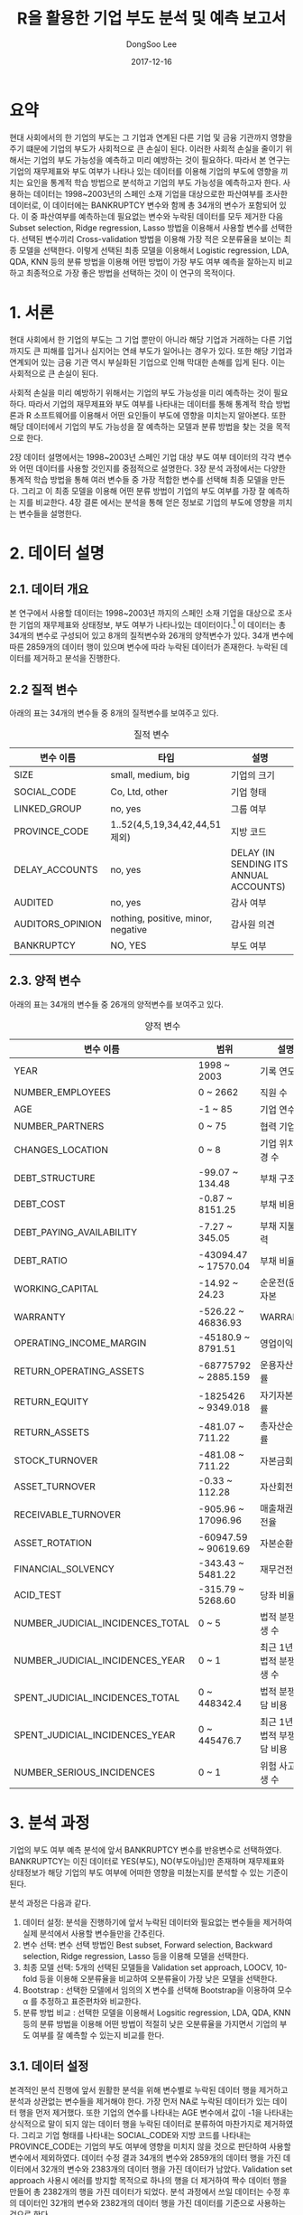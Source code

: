 #+OPTIONS: num:nil toc:nil ^:nil TeX:nil
#+HTML_HEAD: <link href="../static/org-spec.css" rel="stylesheet" type="text/css" />
#+TITLE: R을 활용한 기업 부도 분석 및 예측 보고서
#+DATE: 2017-12-16 
#+AUTHOR: DongSoo Lee
#+EMAIL: mrlee_23@naver.com

* 요약
현대 사회에서의 한 기업의 부도는 그 기업과 연계된 다른 기업 및 금융 기관까지 영향을 주기 떄문에 기업의 부도가 사회적으로 큰 손실이 된다.
이러한 사회적 손실을 줄이기 위해서는 기업의 부도 가능성을 예측하고 미리 예방하는 것이 필요하다.
따라서 본 연구는 기업의 재무제표와 부도 여부가 나타나 있는 데이터를 이용해 기업의 부도에 영향을 끼치는 요인을 통계적 학습 방법으로 분석하고 기업의 부도 가능성을 예측하고자 한다.
사용하는 데이터는 1998~2003년의 스페인 소재 기업을 대상으로한 파산여부를 조사한 데이터로, 이 데이터에는 BANKRUPTCY 변수와 함께 총 34개의 변수가 포함되어 있다.
이 중 파산여부를 예측하는데 필요없는 변수와 누락된 데이터를 모두 제거한 다음 Subset selection, Ridge regression, Lasso 방법을 이용해서 사용할 변수를 선택한다.
선택된 변수끼리 Cross-validation 방법을 이용해 가장 적은 오분류율을 보이는 최종 모델을 선택한다.
이렇게 선택된 최종 모델을 이용해서 Logistic regression, LDA, QDA, KNN 등의 분류 방법을 이용해 어떤 방법이 가장 부도 여부 예측을 잘하는지 비교하고 최종적으로 가장 좋은 방법을 선택하는 것이 이 연구의 목적이다.

#+TOC: headlines 2

* 1. 서론

현대 사회에서 한 기업의 부도는 그 기업 뿐만이 아니라 해당 기업과 거래하는 다른 기업까지도 큰 피해를 입거나 심지어는 연쇄 부도가 일어나는 경우가 있다.
또한 해당 기업과 연계되어 있는 금융 기관 역시 부실화된 기업으로 인해 막대한 손해를 입게 된다. 이는 사회적으로 큰 손실이 된다.
# 이러한 문제를 개선할 수 있는 방안은 기업의 부도 가능성을 미리 예측하고 부도 가능성이 높은 기업에 대해 정부나 금융 기관에서 부실화 방지 대책을 제공하고 연계된 다른 기업 및 금융 기관의 적절한 자금 운용을 통해 리스크를 줄이는 것이다.
사회적 손실을 미리 예방하기 위해서는 기업의 부도 가능성을 미리 예측하는 것이 필요하다.
따라서 기업의 재무제표와 부도 여부를 나타내는 데이터를 통해 통계적 학습 방법론과 R 소프트웨어를 이용해서 어떤 요인들이 부도에 영향을 미치는지 알아본다.
또한 해당 데이터에서 기업의 부도 가능성을 잘 예측하는 모델과 분류 방법을 찾는 것을 목적으로 한다.

2장 데이터 설명에서는 1998~2003년 스페인 기업 대상 부도 여부 데이터의 각각 변수와 어떤 데이터를 사용할 것인지를 중점적으로 설명한다.
3장 분석 과정에서는 다양한 통계적 학습 방법을 통해 여러 변수들 중 가장 적합한 변수를 선택해 최종 모델을 만든다. 그리고 이 최종 모델을 이용해 어떤 분류 방법이 기업의 부도 여부를 가장 잘 예측하는 지를 비교한다.
4장 결론 에서는 분석을 통해 얻은 정보로 기업의 부도에 영향을 끼치는 변수들을 설명한다.

* 2. 데이터 설명

** 2.1. 데이터 개요
본 연구에서 사용할 데이터는 1998~2003년 까지의 스페인 소재 기업을 대상으로 조사한 기업의 재무제표와 상태정보, 부도 여부가 나타나있는 데이터이다.[fn:1] 
이 데이터는 총 34개의 변수로 구성되어 있고 8개의 질적변수와 26개의 양적변수가 있다.
34개 변수에 따른 2859개의 데이터 행이 있으며 변수에 따라 누락된 데이터가 존재한다.
누락된 데이터를 제거하고 분석을 진행한다.

** 2.2 질적 변수
아래의 표는 34개의 변수들 중 8개의 질적변수를 보여주고 있다.

#+CAPTION: 질적 변수
| 변수 이름        | 타입                               | 설명                                   |
|------------------+------------------------------------+----------------------------------------|
| SIZE             | small, medium, big                 | 기업의 크기                            |
| SOCIAL_CODE      | Co, Ltd, other                     | 기업 형태                              |
| LINKED_GROUP     | no, yes                            | 그룹 여부                              |
| PROVINCE_CODE    | 1..52(4,5,19,34,42,44,51 제외)     | 지방 코드                              |
| DELAY_ACCOUNTS   | no, yes                            | DELAY (IN SENDING ITS ANNUAL ACCOUNTS) |
| AUDITED          | no, yes                            | 감사 여부                              |
| AUDITORS_OPINION | nothing, positive, minor, negative | 감사원 의견                            |
| BANKRUPTCY       | NO, YES                            | 부도 여부                              |

** 2.3. 양적 변수
아래의 표는 34개의 변수들 중 26개의 양적변수를 보여주고 있다.

#+CAPTION: 양적 변수
| 변수 이름                        | 범위                 | 설명                   |
|----------------------------------+----------------------+------------------------|
| YEAR                             | 1998 ~ 2003          | 기록 연도              |
| NUMBER_EMPLOYEES                 | 0 ~ 2662             | 직원 수                |
| AGE                              | -1 ~ 85              | 기업 연수              |
| NUMBER_PARTNERS                  | 0 ~ 75               | 협력 기업 수           |
| CHANGES_LOCATION                 | 0 ~ 8                | 기업 위치 변경 수      |
| DEBT_STRUCTURE                   | -99.07 ~ 134.48      | 부채 구조              |
| DEBT_COST                        | -0.87 ~ 8151.25      | 부채 비용              |
| DEBT_PAYING_AVAILABILITY         | -7.27 ~ 345.05       | 부채 지불 능력         |
| DEBT_RATIO                       | -43094.47 ~ 17570.04 | 부채 비율              |
| WORKING_CAPITAL                  | -14.92 ~ 24.23       | 순운전(운영)자본       |
| WARRANTY                         | -526.22 ~ 46836.93   | WARRANTY               |
| OPERATING_INCOME_MARGIN          | -45180.9 ~ 8791.51   | 영업이익률             |
| RETURN_OPERATING_ASSETS          | -68775792 ~ 2885.159 | 운용자산순환률         |
| RETURN_EQUITY                    | -1825426 ~ 9349.018  | 자기자본이익률         |
| RETURN_ASSETS                    | -481.07 ~ 711.22     | 총자산순이익률         |
| STOCK_TURNOVER                   | -481.08 ~ 711.22     | 자본금회전율           |
| ASSET_TURNOVER                   | -0.33 ~ 112.28       | 자산회전율             |
| RECEIVABLE_TURNOVER              | -905.96 ~ 17096.96   | 매출채권 회전율        |
| ASSET_ROTATION                   | -60947.59 ~ 90619.69 | 자본순환율             |
| FINANCIAL_SOLVENCY               | -343.43 ~ 5481.22    | 재무건전성             |
| ACID_TEST                        | -315.79 ~ 5268.60    | 당좌 비율              |
| NUMBER_JUDICIAL_INCIDENCES_TOTAL | 0 ~ 5                | 법적 분쟁 발생 수      |
| NUMBER_JUDICIAL_INCIDENCES_YEAR  | 0 ~ 1                | 최근 1년간 법적 분쟁 발생 수 |
| SPENT_JUDICIAL_INCIDENCES_TOTAL  | 0 ~ 448342.4         | 법적 분쟁 부담 비용    |
| SPENT_JUDICIAL_INCIDENCES_YEAR   | 0 ~ 445476.7         | 최근 1년간 법적 부쟁 부담 비용 |
| NUMBER_SERIOUS_INCIDENCES        | 0 ~ 1                | 위험 사고 발생 수      |

* 3. 분석 과정
기업의 부도 여부 예측 분석에 앞서 BANKRUPTCY 변수를 반응변수로 선택하였다.
BANKRUPTCY는 이진 데이터로 YES(부도), NO(부도아님)만 존재하며 재무제표와 상태정보가 해당 기업의 부도 여부에 어떠한 영향을 미쳤는지를 분석할 수 있는 기준이 된다.

분석 과정은 다음과 같다.
1. 데이터 설정: 분석을 진행하기에 앞서 누락된 데이터와 필요없는 변수들을 제거하여 실제 분석에서 사용할 변수들만을 간추린다.
2. 변수 선택: 변수 선택 방법인 Best subset, Forward selection, Backward selection, Ridge regression, Lasso 등을 이용해 모델을 선택한다.
3. 최종 모델 선택: 5개의 선택된 모델들을 Validation set approach, LOOCV, 10-fold 등을 이용해 오분류율을 비교하여 오분류율이 가장 낮은 모델을 선택한다.
4. Bootstrap : 선택한 모델에서 임의의 X 변수를 선택해 Bootstrap을 이용하여 모수 \alpha 를 추정하고 표준편차와 비교한다.
5. 분류 방법 비교 : 선택한 모델을 이용해서 Logsitic regression, LDA, QDA, KNN 등의 분류 방법을 이용해 어떤 방법이 적절히 낮은 오분류율을 가지면서 기업의 부도 여부를 잘 예측할 수 있는지 비교를 한다.

** 3.1. 데이터 설정
본격적인 분석 진행에 앞서 원활한 분석을 위해 변수별로 누락된 데이터 행을 제거하고 분석과 상관없는 변수들을 제거해야 한다.
가장 먼저 NA로 누락된 데이터가 있는 데이터 행을 먼저 제거했다. 또한 기업의 연수를 나타내는 AGE 변수에서 값이 -1을 나타내는 상식적으로 말이 되지 않는 데이터 행을 누락된 데이터로 분류하여 마찬가지로 제거하였다.
그리고 기업 형태를 나타내는 SOCIAL_CODE와 지방 코드를 나타내는 PROVINCE_CODE는 기업의 부도 여부에 영향을 미치지 않을 것으로 판단하여 사용할 변수에서 제외하였다.
데이터 수정 결과 34개의 변수와 2859개의 데이터 행을 가진 데이터에서 32개의 변수와 2383개의 데이터 행을 가진 데이터가 남았다.
Validation set approach 사용시 에러를 방지할 목적으로 하나의 행을 더 제거하여 짝수 데이터 행을 만들어 총 2382개의 행을 가진 데이터가 되었다.
분석 과정에서 쓰일 데이터는 수정 후의 데이터인 32개의 변수와 2382개의 데이터 행을 가진 데이터를 기준으로 사용하는 것으로 한다.

** 3.2. 변수 선택
변수 선택 과정은 앞서 데이터 설정 과정에서 설정된 32개의 변수들 중 유의한 변수들을 선택하여 최적의 모델을 고르는 것을 목표로 한다.
변수 선택 방법으로 Best subset, Forward selection, Backward selection, Ridge regression, Lasso 등 총 5가지 방법을 사용하였다.
각 방법들을 사용할 때 32개의 변수를 사용하였고 Best subset, Forward selection, Backward selection 방법들은 C_p, BIC, AdjR^2 에 따라 각각 총 9개의 모형을 선택하였고, 
Ridge regression, Lasso 등은 각각 1개씩 총 2개의 모형을 선택하였다.

*** Subset selection
Subset selection의 방법으로 변수를 선택한 결과는 아래와 같다. 왼쪽부터 C_p, BIC, AdjR^2를 나타낸다.

#+CAPTION: Best subset 결과
[[../plots/full.png]]

#+CAPTION: Forward selection 결과
[[../plots/forward.png]]

#+CAPTION: Backward selection 결과
[[../plots/backward.png]]

먼저 C_p, BIC의 경우 가장 낮은 값이 최적의 모델이고, AdjR^2 의 경우 가장 높은 값이 최적의 결과이다.
그에 따라서 결정되는 각 선택 방법별 최적의 변수들은 아래의 표와 같다.[fn:2]

#+CAPTION: Best subset으로 선택된 변수들
| C_p                             | BIC                             | AdjR^2                          |
|---------------------------------+---------------------------------+---------------------------------|
| SIZE                            | SIZE                            | SIZE                            |
| NUMBER_EMPLOYEES                | DEBT_COST                       | NUMBER_EMPLOYEES                |
| AGE                             | RETURN_EQUITY                   | AGE                             |
| LINKED_GROUP                    | RETURN_ASSETS                   | LINKED_GROUP                    |
| DEBT_COST                       | NUMBER_JUDICIAL_INCIDENCES_YEAR | NUMBER_PARTNERS                 |
| WORKING_CAPITAL                 | SPENT_JUDICIAL_INCIDENCES_TOTAL | DEBT_COST                       |
| RETURN_EQUITY                   | AUDITED                         | WORKING_CAPITAL                 |
| RETURN_ASSETS                   |                                 | RETURN_EQUITY                   |
| ASSET_TURNOVER                  |                                 | RETURN_ASSETS                   |
| NUMBER_JUDICIAL_INCIDENCES_YEAR |                                 | ASSET_TURNOVER                  |
| SPENT_JUDICIAL_INCIDENCES_TOTAL |                                 | NUMBER_JUDICIAL_INCIDENCES_YEAR |
| NUMBER_SERIOUS_INCIDENCES       |                                 | SPENT_JUDICIAL_INCIDENCES_TOTAL |
| AUDITED                         |                                 | NUMBER_SERIOUS_INCIDENCES       |
| AUDITORS_OPINION                |                                 | AUDITED                         |
|                                 |                                 | AUDITORS_OPINION                |
|---------------------------------+---------------------------------+---------------------------------|
| 14                              | 7                               | 15                              | 

#+CAPTION: Forward selection으로 선택된 변수들
| C_p                             | BIC                             | AdjR^2                          |
|---------------------------------+---------------------------------+---------------------------------|
| SIZE                            | SIZE                            | SIZE                            |
| NUMBER_EMPLOYEES                | DEBT_COST                       | NUMBER_EMPLOYEES                |
| AGE                             | RETURN_EQUITY                   | AGE                             |
| LINKED_GROUP                    | RETURN_ASSETS                   | LINKED_GROUP                    |
| DEBT_COST                       | NUMBER_JUDICIAL_INCIDENCES_YEAR | NUMBER_PARTNERS                 |
| WORKING_CAPITAL                 | SPENT_JUDICIAL_INCIDENCES_TOTAL | DEBT_COST                       |
| RETURN_EQUITY                   | AUDITED                         | WORKING_CAPITAL                 |
| RETURN_ASSETS                   |                                 | RETURN_EQUITY                   |
| ASSET_TURNOVER                  |                                 | RETURN_ASSETS                   |
| NUMBER_JUDICIAL_INCIDENCES_YEAR |                                 | ASSET_TURNOVER                  |
| SPENT_JUDICIAL_INCIDENCES_TOTAL |                                 | NUMBER_JUDICIAL_INCIDENCES_YEAR |
| NUMBER_SERIOUS_INCIDENCES       |                                 | SPENT_JUDICIAL_INCIDENCES_TOTAL |
| AUDITED                         |                                 | NUMBER_SERIOUS_INCIDENCES       |
| AUDITORS_OPINION                |                                 | AUDITED                         |
|                                 |                                 | AUDITORS_OPINION                |
|---------------------------------+---------------------------------+---------------------------------|
| 14                              | 7                               | 15                              |

#+CAPTION: Backward selection으로 선택된 변수들
| C_p                             | BIC                             | AdjR^2                          |
|---------------------------------+---------------------------------+---------------------------------|
| SIZE                            | SIZE                            | SIZE                            |
| NUMBER_EMPLOYEES                | DEBT_COST                       | NUMBER_EMPLOYEES                |
| AGE                             | RETURN_EQUITY                   | AGE                             |
| LINKED_GROUP                    | RETURN_ASSETS                   | LINKED_GROUP                    |
| DEBT_COST                       | NUMBER_JUDICIAL_INCIDENCES_YEAR | NUMBER_PARTNERS                 |
| WORKING_CAPITAL                 | SPENT_JUDICIAL_INCIDENCES_TOTAL | DEBT_COST                       |
| RETURN_EQUITY                   | AUDITED                         | WORKING_CAPITAL                 |
| RETURN_ASSETS                   |                                 | RETURN_EQUITY                   |
| ASSET_TURNOVER                  |                                 | RETURN_ASSETS                   |
| NUMBER_JUDICIAL_INCIDENCES_YEAR |                                 | ASSET_TURNOVER                  |
| SPENT_JUDICIAL_INCIDENCES_TOTAL |                                 | NUMBER_JUDICIAL_INCIDENCES_YEAR |
| NUMBER_SERIOUS_INCIDENCES       |                                 | SPENT_JUDICIAL_INCIDENCES_TOTAL |
| AUDITED                         |                                 | NUMBER_SERIOUS_INCIDENCES       |
| AUDITORS_OPINION                |                                 | AUDITED                         |
|                                 |                                 | AUDITORS_OPINION                |
|---------------------------------+---------------------------------+---------------------------------|
| 14                              | 7                               | 15                              |

Best subset, Forward selection, Backward selection 세 방법 모두 C_p, BIC, AdjR^2로 선택된 변수들이 동일하였다.

*** Ridge regression, Lasso
Ridge regression과 Lasso는 먼저 \lambda 를 정해야 한다.
따라서 \lambda 를 정하는 방법으로 R의 glmnet 패키지의 cv.glmnet 을 이용하여 최적의 \lambda 를 구하였다.[fn:3]

#+CAPTION: Ridge regression
[[../plots/ridge.png]]

Ridge regression의 최적의 \lambda 값은 0.002977314 이며, 어떤 변수 계수도 0이 되지 않기 때문에 모든 변수를 선택한 것으로 정하였다.

#+CAPTION: Lasso
[[../plots/lasso.png]]

Lasso의 최적의 \lambda 값은 0.001071593 이며, 선택된 변수 개수는 13개이다.

Ridge와 Lasso가 선택한 변수들은 아래의 표와 같다.(factor별 질적변수를 1개로 취급하였기 때문에 위의 그래프 상단에 나온 변수 개수와는 약간 다르다)

#+CAPTION: Ridge, Lasso 변수 선택
|          Ridge | Lasso                            |
|----------------+----------------------------------|
| <모든 변수 선택됨> | SIZE                             |
|                | AGE                              |
|                | LINKED_GROUP                     |
|                | WORKING_CAPITAL                  |
|                | RETURN_EQUITY                    |
|                | RETURN_ASSETS                    |
|                | ASSET_TURNOVER                   |
|                | FINANCIAL_SOLVENCY               |
|                | NUMBER_JUDICIAL_INCIDENCES_TOTAL |
|                | NUMBER_JUDICIAL_INCIDENCES_YEAR  |
|                | SPENT_JUDICIAL_INCIDENCES_TOTAL  |
|                | AUDITED                          |
|                | AUDITORS_OPINION                 |
|----------------+----------------------------------|
|             32 | 13                               | 
  
** 3.3. 최종 모델 선택
최종 모델 선택 단계는 위의 변수 선택 단계에서 선택된 변수들을 이용해 세가지의 Cross-validation 방법을 사용하여 오분류율을 구하고 가장 낮은 오분류율을 보인 모델을 선택하는 단계이다.
Cross-validation 방법으로 Validation set approach, LOOCV, 10-fold 등 세가지 방법을 사용하였고 비교 척도로 오분류율을 사용하기 위해서 Threshold를 0.1로 설정한 Logistic regression을 사용하였다.
2000개가 넘어가는 데이터를 이용해 LOOCV를 실행시키기에는 시간이 오래 걸리므로, K가 200인 K-fold 방식을 빌려 LOOCV를 측정하였다.
모든 Cross-validation 방법은 가장 처음에 training 데이터를 만들 때 R의 sample 함수를 이용해 무작위로 데이터를 선택한 다음 진행한다.
다른 모델들에서도 정확한 비교를 위해 동일한 시드 번호를 정해서 training sample을 고정시키고 진행하였다.

이 단계에서는 Subset selection으로 나온 세가지 모델에 Cross-validation을 적용하여 비교하고 그 중 오분류율이 가장 적게 나온 방법과 Ridge, Lasso의 Cross-validation 오분류율을 각각 구하고 가장 낮은 오분류율을 가지는 모델을 최종 모델로 선택한다.

*** Subset selection 비교

#+CAPTION: Best subset으로 선택된 변수를 이용한 Cross-validation 오분류율
|                         |        C_p |        BIC |     AdjR^2 |
|-------------------------+------------+------------+------------|
| Validation set approach | 0.05121746 | 0.05289673 | 0.05625525 |
| LOOCV                   | 0.05282276 | 0.04977804 | 0.05533741 |
| 10-fold                 | 0.05415730 | 0.05005212 | 0.05681556 |

#+CAPTION: Forward selection으로 선택된 변수를 이용한 Cross-validation 오분류율
|                         |        C_p |        BIC |     AdjR^2 |
|-------------------------+------------+------------+------------|
| Validation set approach | 0.05121746 | 0.05289673 | 0.05625525 |
| LOOCV                   | 0.05282276 | 0.04977804 | 0.05533741 |
| 10-fold                 | 0.05415730 | 0.05005212 | 0.05681556 |

#+CAPTION: Backward selection으로 선택된 변수를 이용한 Cross-validation 오분류율
|                         |        C_p |        BIC |     AdjR^2 |
|-------------------------+------------+------------+------------|
| Validation set approach | 0.05121746 | 0.05289673 | 0.05625525 |
| LOOCV                   | 0.05282276 | 0.04977804 | 0.05533741 |
| 10-fold                 | 0.05415730 | 0.05005212 | 0.05681556 |

#+CAPTION: Subset selection 결과 그래프
[[../plots/variable-selection-full.png]]

Best subset, Forward selection, Backward selection 세가지 방법이 모두 동일한 변수를 선택하였으므로 세가지 Cross-validation 오분류율 역시 동일하게 나왔다.
따라서 Ridge, Lasso와 함께 비교할 Subset selection 방법은 Best subset으로 선택하였다.

*** Best subset, Ridge, Lasso 비교

#+CAPTION: Ridge regression, Lasso로 선택된 변수를 이용한 Cross-validation 오분류율
|                         |      Ridge |      Lasso |
|-------------------------+------------+------------|
| Validation set approach | 0.05541562 | 0.05289673 |
| LOOCV                   | 0.05776089 | 0.05010032 |
| 10-fold                 | 0.05765654 | 0.05145151 |

#+CAPTION: Best subset, Ridge, Lasso 비교
[[../plots/variable-selection.png]]

#+CAPTION: 최종 비교
|                         | C_p(Best subset) | BIC(Best subset) | AdjR^2(Best subset) |      Ridge |      Lasso |
|-------------------------+------------------+------------------+---------------------+------------+------------|
| Validation set approach |       0.05121746 |       0.05289673 |          0.05625525 | 0.05541562 | 0.05289673 |
| LOOCV                   |       0.05282276 |       0.04977804 |          0.05533741 | 0.05776089 | 0.05010032 |
| 10-fold                 |       0.05415730 |       0.05005212 |          0.05681556 | 0.05765654 | 0.05145151 |

Subset selection, Ridge, Lasso의 오분류율을 최종 비교한 결과 Best subset의 BIC 방법으로 선택된 변수를 이용한 모델의 오분류율이 0.04977804로 가장 낮게 나왔다.
따라서 최종 모델로 선택된 변수들은 아래의 표와 같다.

#+CAPTION: 최종 모델
| 변수 이름                       | 범위                | 설명           |
|---------------------------------+---------------------+----------------|
| SIZE                            | small, medium, big  | 기업의 크기    |
| DEBT_COST                       | -0.87~8151.25       | 부채 비용      |
| RETURN_EQUITY                   | -1825426 ~ 9349.018 | 자기자본이익률 |
| RETURN_ASSETS                   | -481.07 ~ 711.22    | 총자산순이익률 |
| NUMBER_JUDICIAL_INCIDENCES_YEAR | 0 ~ 1               | 법적 분쟁 발생 수 |
| SPENT_JUDICAL_INCIDENCES_TOTAL  | 0 ~ 448342.4        | 법적 분쟁 부담 비용 |
| AUDITED                         | no, yes             | 감사 여부      |

** 3.4. Bootstrap

** 3.5. 분류 방법 비교
마지막으로 이번 단계에서는 최종 선택된 모델을 이용해 반응변수를 BANKRUPTCY 로, 독립변수를 SIZE, DEBT_COST, RETURN_EQUITY, RETURN_ASSETS, NUMBER_JUDICIAL_INCIDENCES_YEAR, SPENT_JUDICAL_INCIDENCES_TOTAL, AUDITED 로 설정하여
Logistic regression, LDA, QDA, KNN 분류 방법을 이용해 BANKRUPTCY를 분류하고, 어떤 방법이 가장 예측을 잘하는지 비교하였다.
먼저 training 데이터와 test 데이터를 5:5의 비율로 랜덤하게 설정하여 진행하였다.[fn:4]

#+CAPTION: Logistic regression 예측 표
| Logistic |   NO | YES |
|----------+------+-----|
| NO       | 1126  | 15|
| YES      |   39  | 11|
  
#+CAPTION: LDA 예측 표
| LDA |   NO | YES |
|-----+------+-----|
| NO  | 1141 |  19 |
| YES |   24 |   7 |

#+CAPTION: QDA 예측 표
| QDA |   NO | YES |
|-----+------+-----|
| NO  | 1104 |  16 |
| YES |   61 |  10 |

#+CAPTION: KNN(K=3) 예측 표
| KNN(K=3) |   NO | YES |
|----------+------+-----|
| NO       | 1162 |  21 |
| YES      |    3 |   5 |

#+CAPTION: 오분류율 비교
|   Logistic |        LDA |        QDA |    KNN(K=3) |
|------------+------------+------------+------------|
| 0.04534005 | 0.03610411 | 0.06465155 | 0.02015113 |

#+CAPTION: 기업 부도 예측 성공율
|  Logistic |       LDA |       QDA |   KNN(K=3) |
|-----------+-----------+-----------+------------|
| 0.4230769 | 0.2692308 | 0.3846154 | 0.1923077 |


오분류율이 가장 낮은 분류방법은 KNN 으로 오분류율이 약 2%로 나타났다. 하지만 KNN의 경우 기업 부도 예측 성공을이 19%로 가장 낮았다.
반면 Logistic, QDA 은 오분류율이 4.5%, 6.5%로 KNN 보단 조금 높지만, 기업 부도 예측 성공율이 Logistic은 42%, QDA는 38%로 KNN의 19%보다 월등히 높은 것을 알 수 있었다.
본 연구의 궁극적인 목표는 기업 부도 가능성을 정확히 예측하는 것이므로 이에 해당하는 Logistic과 QDA가 LDA, KNN보다 더 좋은 분류 방법이라는 것을 알 수 있다.
더 나아가서 Logistic과 QDA를 비교하면 Logistic은 QDA보다 오분류율이 낮으면서 동시에 기업 부도 예측 성공율이 더 높기 때문에 Logistic, LDA, QDA, KNN 중 가장 좋은 분류 방법은 Logistic 이라는 것을 알 수 있다.

* 4. 결론
본 연구의 목적인 기업의 부도 가능성을 정확하게 예측하기 위해서 Best subset, Ridge regression, Lasso 등을 이용해 변수선택을 한 후 Cross-validation을 이용해 최적의 모델을 선택한 후 Logistic regression, LDA, QDA, KNN 등의 분류방법을 시행하였다.
최적의 모델은 SIZE, DEBT_COST, RETURN_EQUITY, RETURN_ASSETS, NUMBER_JUDICIAL_INCIDENCES_YEAR, SPENT_JUDICAL_INCIDENCES_TOTAL, AUDITED 의 변수를 사용한 모델이었다.
이 모델을 사용하여 분류 방법들 간의 예측율 및 오분류율을 비교한 결과 Logistic regression이 기업 부도 예측 성공률이 가장 높으면서도 동시에 비슷한 예측 성공률을 가지는 QDA 보다 오분류율이 낮음으로써 본 연구의 목적에 가장 잘 부합하는 분류 방법이라는 결론을 얻게 되었다.

* 5. 참고 문헌
- Gareth James. (2003). An Introduction to Statistical Learning with Applications in R, Springer

* Footnotes

[fn:1] 여기서 사용한 데이터는 https://github.com/amorag/Bankruptcy_2016 에서 확인할 수 있다.

[fn:2] 해당하는 R 코드는 https://github.com/mrlee23/bankruptcy-prediction/blob/master/variable-selection.R 에 있다.

[fn:3] 해당하는 R 코드는 https://github.com/mrlee23/bankruptcy-prediction/blob/master/ridge.R 에 있다.

[fn:4] 해당하는 R 코드는 https://github.com/mrlee23/bankruptcy-prediction/blob/master/classification.R 에 있다.

 

